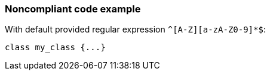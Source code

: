 === Noncompliant code example

With default provided regular expression ``++^[A-Z][a-zA-Z0-9]*$++``:

[source,text]
----
class my_class {...}
----
